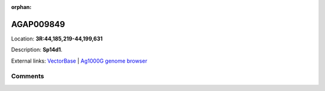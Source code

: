:orphan:



AGAP009849
==========

Location: **3R:44,185,219-44,199,631**



Description: **Sp14d1**.

External links:
`VectorBase <https://www.vectorbase.org/Anopheles_gambiae/Gene/Summary?g=AGAP009849>`_ |
`Ag1000G genome browser <https://www.malariagen.net/apps/ag1000g/phase1-AR3/index.html?genome_region=3R:44185219-44199631#genomebrowser>`_





Comments
--------


.. raw:: html

    <div id="disqus_thread"></div>
    <script>
    
    var disqus_config = function () {
        this.page.identifier = '/gene/AGAP009849';
    };
    
    (function() { // DON'T EDIT BELOW THIS LINE
    var d = document, s = d.createElement('script');
    s.src = 'https://agam-selection-atlas.disqus.com/embed.js';
    s.setAttribute('data-timestamp', +new Date());
    (d.head || d.body).appendChild(s);
    })();
    </script>
    <noscript>Please enable JavaScript to view the <a href="https://disqus.com/?ref_noscript">comments.</a></noscript>



